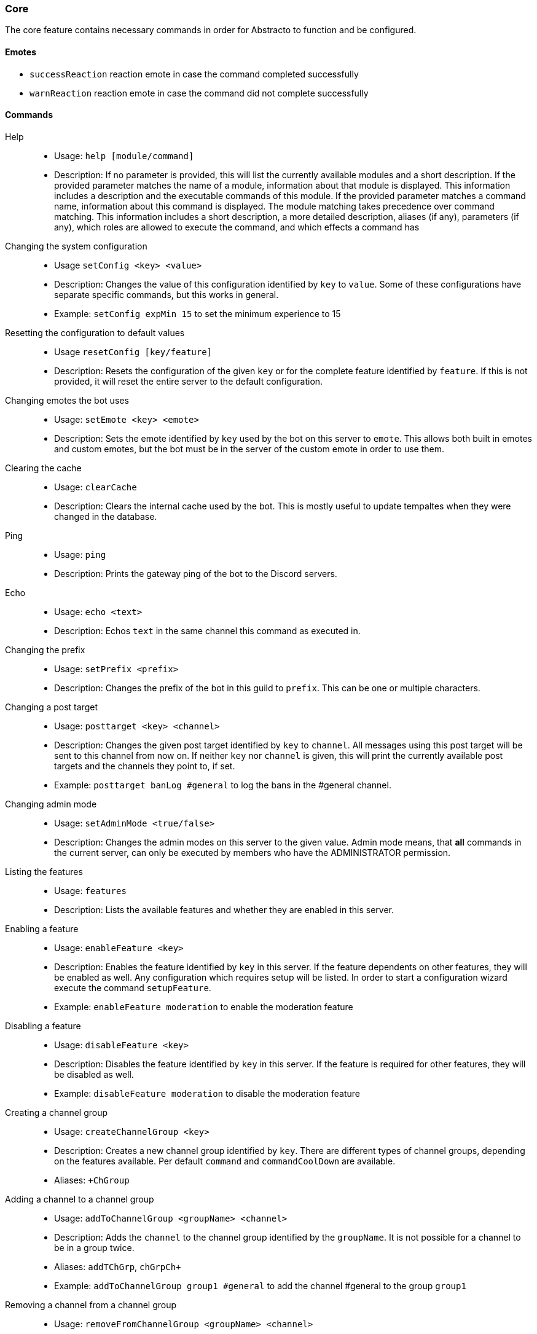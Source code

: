 === Core

The core feature contains necessary commands in order for Abstracto to function and be configured.

==== Emotes
* `successReaction` reaction emote in case the command completed successfully
* `warnReaction` reaction emote in case the command did not complete successfully

==== Commands
Help::
* Usage: `help [module/command]`
* Description: If no parameter is provided, this will list the currently available modules and a short description. If the provided parameter matches the name of a module, information about that module is displayed.
This information includes a description and the executable commands of this module. If the provided parameter matches a command name, information about this command is displayed.
The module matching takes precedence over command matching.
This information includes a short description, a more detailed description, aliases (if any), parameters (if any), which roles are allowed to execute the command,
and which effects a command has
Changing the system configuration::
* Usage `setConfig <key> <value>`
* Description: Changes the value of this configuration identified by `key` to `value`. Some of these configurations have separate specific commands, but this works in general.
* Example: `setConfig expMin 15` to set the minimum experience to 15
Resetting the configuration to default values::
* Usage `resetConfig [key/feature]`
* Description: Resets the configuration of the given `key` or for the complete feature identified by `feature`. If this is not provided, it will reset the entire server to the default configuration.
Changing emotes the bot uses::
* Usage: `setEmote <key> <emote>`
* Description: Sets the emote identified by `key` used by the bot on this server to `emote`.
This allows both built in emotes and custom emotes, but the bot must be in the server of the custom emote in order to use them.
Clearing the cache::
* Usage: `clearCache`
* Description: Clears the internal cache used by the bot. This is mostly useful to update tempaltes when they were changed in the database.
Ping::
* Usage: `ping`
* Description: Prints the gateway ping of the bot to the Discord servers.
Echo::
* Usage: `echo <text>`
* Description: Echos `text` in the same channel this command as executed in.
Changing the prefix::
* Usage: `setPrefix <prefix>`
* Description: Changes the prefix of the bot in this guild to `prefix`. This can be one or multiple characters.
Changing a post target::
* Usage: `posttarget <key> <channel>`
* Description: Changes the given post target identified by `key` to `channel`. All messages using this post target will be sent to this channel from now on.
If neither `key` nor `channel` is given, this will print the currently available post targets and the channels they point to, if set.
* Example: `posttarget banLog #general` to log the bans in the #general channel.
Changing admin mode::
* Usage: `setAdminMode <true/false>`
* Description: Changes the admin modes on this server to the given value. Admin mode means, that **all** commands in the current server, can only be executed by members who have the ADMINISTRATOR permission.
Listing the features::
* Usage: `features`
* Description: Lists the available features and whether they are enabled in this server.
Enabling a feature::
* Usage: `enableFeature <key>`
* Description: Enables the feature identified by `key` in this server. If the feature dependents on other features, they will be enabled as well. Any configuration which requires setup will be listed. In order to start a configuration wizard execute the command `setupFeature`.
* Example: `enableFeature moderation` to enable the moderation feature
Disabling a feature::
* Usage: `disableFeature <key>`
* Description: Disables the feature identified by `key` in this server. If the feature is required for other features, they will be disabled as well.
* Example: `disableFeature moderation` to disable the moderation feature
Creating a channel group::
* Usage: `createChannelGroup <key>`
* Description: Creates a new channel group identified by `key`. There are different types of channel groups, depending on the features available. Per default `command` and `commandCoolDown` are available.
* Aliases: `+ChGroup`

Adding a channel to a channel group::
* Usage: `addToChannelGroup <groupName> <channel>`
* Description: Adds the `channel` to the channel group identified by the `groupName`. It is not possible for a channel to be in a group twice.
* Aliases: `addTChGrp`, `chGrpCh+`
* Example: `addToChannelGroup group1 #general` to add the channel #general to the group `group1`
Removing a channel from a channel group::
* Usage: `removeFromChannelGroup <groupName> <channel>`
* Description: Removes the `channel` from the channel group identified by `groupName`.
* Aliases: `rmChChgrp`, `chGrpCh-`
* Example: `removeFromChannelGroup group1 #general` to remove the channel #general from the group `group1`
Deleting a channel group::
* Usage: `deleteChannelGroup <key>`
* Description: Deletes the channel group identified by `key`. This will also remove all associated channels from this group. This command fails, if the group is used in other features and referenced.
* Aliases: `-ChGroup`
Disabling a command in a group::
* Usage: `disableCommand <commandName> <groupName>`
* Description: Disables the command identified by `commandName` in the channel group `groupName`. A command is considered disabled in a specified channel, if the command is disabled in *all* the groups the channel is in. This requires the command to be added to this channel group first.
* Example: `disableCommand warn group1` to disable the command `warn` in the group `group1`
Enabling a command in a group::
* Usage: `enableCommand <commandName> <groupName>`
* Description: Enables the command identified by `commandName` in the channel group `groupName`. A command is considered enabled in a specified channel, if the command is enabled in *any* the groups the channel is in.
* Example: `enableCommand warn group1` to enable the command `warn` in the group `group1`
Showing all available channel groups::
* Usage: `listChannelGroups`
* Description: Provides an overview of the currently available channel groups, which channels are in the group, whether the group has been disabled and the type of the channel group.
* Aliases: `lsChGrp`
Allowing a role to execute a command::
* Usage: `allowRole <featureName|commandName> <role>`
* Description: Allows the provided `role` to execute all commands in the `feature`/the `command`. This command automatically restricts the commands (does the same as the command `restrict`), which means, if it was unrestricted before, after executing this command only the provided role can execute the command.
* Example: `allowRole moderation @Staff` to allow the role `Staff` to execute all commands in the `moderation` feature (where @Staff is a role mention)
Removing permission of a role to execute a command::
* Usage: `disAllowRole <featureName|commandName> <role>`
* Description: Removes the `role` from the list of allowed roles for all commands in the `feature`/the `command`.
* Example: `disAllowRole moderation @Staff` to forbid the role `Staff` to execute all commands in the `moderation` feature (where @Staff is a role mention)
Enforce the role restrictions of commands::
* Usage: `restrict <featureName|commandName>`
* Description: Causes the role restrictions for all commands in the `feature`/the `command` to be in effect again.
Removing role restrictions from a command::
* Usage: `allow <featureName|commandName>`
* Description: Allows everyone to execute all commands in this `feature`/the `command`. Which means, any restrictions concerning which role is able to execute a certain command is ignored even if it still configured.
Make a role affected by a command::
* Usage: `makeAffected <effect> <role>`
* Description: Makes the `role` affected by the `effect`.
* Example: `makeAffected ban @Staff` in order to the role `Staff` can be banned (where @Staff is a role mention)
Make a role immune against a command::
* Usage: `makeImmune <effect> <role>`
* Description: Makes the `role` immune to `effect`.
* Example: `makeImmune ban @Staff` in order to the role `Staff` cannot be banned (where @Staff is a role mention)
Show all effects::
* Usage: `showEffects`
* Description: Shows the currently possible effects and a short description of them.
Enabling a feature mode::
* Usage: `enableMode <featureName> <mode>`
* Description: Enables the mode `mode` in feature `featureName`. If the mode followed default configuration previously, it will not anymore after executing this command.
Disabling a feature mode::
* Usage: `disableMode <featureName> <mode>`
* Description: Disables the mode `mode` in feature `featureName`. If the mode followed default configuration previously, it will not anymore after executing this command.
Listing all feature modes::
* Usage `featureModes [feature]`
* Description: Lists all of the currently available feature modes and the feature they are associated with. If `feature` is given, it only lists the feature modes of this feature. The output also includes whether it is enabled and if this value comes from the default configuration.
Setting up a feature with an interactive wizard::
* Usage: `setupFeature <featureName>`
* Description: Starts an interactive wizard to configure the necessary configuration of a feature. Closes with a summary page to see all changes.
Allow the bot to use certain mentions::
* Usage: `allowMention <mentionType>`
* Description: Allows the bot to use certain mentions. ´mentionType` can either be `everyone`, `role` or `user`. If @everyone is enabled, this also enables @here mentions.
This change takes immediate effect and is only for the current server. Per default user and role mentions are enabled. This configuration can be overwritten on a template base.
Disallow the bot to use certain mentions::
* Usage: `disallowMention <mentionType>`
* Description: Disallows the bot to use certain mentions. ´mentionType` can either be `everyone`, `role` or `user`. If @everyone is disabled, this also disables @here mentions.
This change takes immediate effect and is only for the current server. Per default everyone/here mentions are disabled. This configuration can be overwritten on a template base.
Setting a custom template for this server::
* Usage: `setTemplate <templateKey>`
* Description: Adds or updates the given template identified by `templateKey` only for the current server. The content of the template needs to be attached to the message as a file and is required to be a plaintext file. The file can be named anything. The template needs to be in https://freemarker.apache.org/[Freemarker] format. This change is only in effect for this server and is called a 'customized template'. This will take effect immediately.
Retrieving the current default template::
* Usage: `getTemplate <templateKey>`
* Description: Loads the current global template identified by `templateKey` and returns the content as an attached file..
Retrieving the current customized template for this server::
* Usage: `getCustomTemplate <templateKey>`
* Description: Loads the current customized template identified by `templateKey` and returns the content as an attached file.
Resetting a customized template to the default template::
* Usage `resetTemplate <templateKey>`
* Description: Resets the template identified by `templateKey` to the default content.
Show a link to documentation::
* Usage `documentation`
* Description: Shows links to access the documentation.
Create a server specific alias::
* Usage `createAlias <commandName> <alias>`
* Description: Creates the server specific alias for command `commandName` identified by `alias`. This means that from now on, users can use the command identified by `commandName` by using `alias` in its place, when executing the command or when using the help command. This alias is only available in this server, and it is not allowed to use the names of existing commands or built-in aliases.
Delete a server specific alias::
* Usage: `deleteAlias <alias>`
* Description: Deletes the server specific alias identified by `alias`. It is not possible to delete built-in aliases.
Creating a profanity group::
* Usage: `createProfanityGroup <profanityGroupName>`
* Description: Creates a profanity group with the given `profanityGroupName`. This name must be unique within the server.
Adding a profanity regex to a profanity group::
* Usage: `addProfanityRegex <profanityGroupName> <profanityName> <regex> [replacement]`
* Description: Adds a profanity regex `profanityName` to the profanity group `profanityGroupName`. The regex to be used is in `regex`. Depending on how the regex is used, you can define a `replacement`, with which a found text can be replaced. The `profanityName` must be unique within the profanity group.
Show the current profanity configuration::
* Usage: `showProfanityConfig`
* Description: Shows the current profanity configuration for the current server, including all profanity groups and profanity regex.
Removing a profanity regex from a profanity group::
* Usage: `removeProfanityRegex <profanityGroupName> <profanityName>`
* Description: Removes the profanity regex `profanityName` from the profanity group `profanityGroupName`.
Deleting a profanity group::
* Usage: `deleteProfanityGroup <profanityGroupName>`
* Description: Deletes the profanity group identified by `profanityGroupName` and all profanity regexes within.
Showing the uptime of the bot::
* Usage: `uptime`
* Shows the uptime and start time of the bot instance.
Adding a command to a channel group::
* Usage: `addCommandToChannelGroup <channelGroupName> <commandName>`
* Description: Adds the command `commandName` to the channel group `channelGroupName`. This can be used in various channel group types to customize how these commands behave in the respective channels. For example per default there are channel group types to define whether a command is disabled or the cooldown thereof.
Disabling a channel group::
* Usage: `disableChannelGroup <channelGroupName>`
* Description: Disables the effect the channel group `channelGroupName` has.
Enabling a channel group::
* Usage: `enableChannelGroup <channelGroupName>`
* Description: Enables the effect the channel group `channelGroupName` has.
Removing a command from a channel group::
* Usage: `removeCommandFromChannelGroup <channelGroupName> <commandName>`
* Description: Removes the command `commandName` from the channel group `channelGroupName`.
Clearing cooldowns::
* Usage: `clearCommandCoolDowns`
* Description: Resets all currently active cooldowns of the current server, so every command can be used again.
Setting channel and member cooldowns in a channel group::
* Usage: `commandCoolDownChannelGroup <channelGroupName> <channelDuration> <memberDuration>`
* Description: Sets the cooldown of the commands in the channel group `channelGroupName` to `channelDuration` and `memberDuration` for each member.
Setting the global cooldown for a command::
* Usage: `commandCoolDownServer <command> <duration>`
* Description: Sets the cooldown for command `command` to `duration` for the whole server.

.What is a feature mode?
A feature mode is a very specific way in which a feature behaves for a certain decision. These feature modes can be defined for each server and are directly bound to a feature.
These feature modes influence the availability of commands or general behavior of features.

An example of a feature mode is mod mail logging: If the feature mode `log` of mod mail is disabled, no thread will be logged and the separate command `closeNoLog` will not be available at all, because it will behave the same as the normal `close` command.
If the feature mode is enabled, the messages from the thread are logged in the respective post target and the command will be available.

.What is a profanity group?
A profanity group is just a container for various regexes. They are grouped together in order to be identified together and kept organized.
Each profanity regex within that group has an additional identifier. For example a profanity group can be used to detect a particular word, but there are different profanities which would detect various possibilities for that one word. This helps reduce the complexity of individual regexes.

.How do multiple cooldowns interact
If there are multiple cooldowns on a command active, the longest cooldown will decide the cooldown.
A channel cannot be in multiple cooldown channel groups at once and this is actively enforced by the command.
If a cooldown is active, an error message is shown with the duration after which the command can be used again.